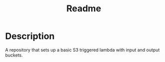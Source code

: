 #+TITLE: Readme

* Description

A repository that sets up a basic S3 triggered lambda with input and output buckets.
